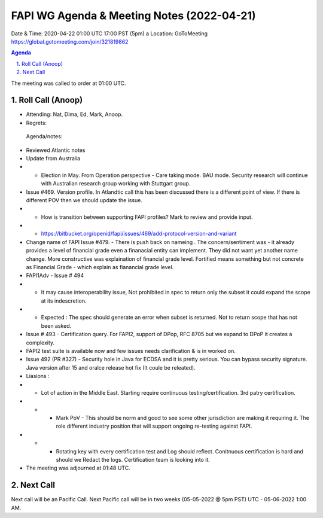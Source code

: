 ===========================================
FAPI WG Agenda & Meeting Notes (2022-04-21) 
===========================================
Date & Time: 2020-04-22 01:00 UTC 17:00 PST (5pm)
a
Location: GoToMeeting https://global.gotomeeting.com/join/321819862


.. sectnum:: 
   :suffix: .

.. contents:: Agenda

The meeting was called to order at 01:00 UTC. 

Roll Call (Anoop)
=====================

* Attending:   Nat, Dima, Ed, Mark, Anoop.
* Regrets:    
 
 Agenda/notes:

* Reviewed Atlantic notes 
*  Update from Australia 
* * Election in May. From Operation perspective - Care taking mode. BAU mode. Security research will continue with Australian research group working with Stuttgart group. 
* Issue #469. Version profile. In Atlandtic call this has been discussed there is a different point of view. If there is different POV then we should update the issue.
* * How is transition between supporting FAPI profiles? Mark to review and provide input.
* * https://bitbucket.org/openid/fapi/issues/469/add-protocol-version-and-variant
* Change name of FAPI Issue #479. - There is push back on nameing . The concern/sentiment was - it already provides a level of financial grade even a finanacial entity can implement. They did not want yet another name change. More constructive was explaination of financial grade level. Fortified means something but not concrete as Financial Grade - which explain as fianancial grade level.
* FAPI1Adv - Issue # 494
* * It may cause interoperability issue, Not prohibited in spec to return only the subset it could expand the scope at its indescretion. 
* * Expected : The spec should generate an error when subset is returned. Not to return scope that has not been asked.
* Issue # 493 - Certification query. For FAPI2, support of DPop, RFC 8705 but we expand to DPoP it creates a complexity. 
* FAPI2 test suite is available now and few issues needs clarification & is in worked on. 
* Issue 492 (PR #327) - Security hole in Java for ECDSA and it is pretty serious. You can bypass security signature. Java version after 15 and oralce release hot fix (It coule be releated). 
* Liasions :
* * Lot of action in the Middle East. Starting require continuous testing/certification. 3rd patry certification. 
* * * Mark PoV - This should be norm and good to see some other jurisdiction are making it requiring it. The role different industry position that will support ongoing re-testing against FAPI. 
* * * Rotating key with every certification test and Log should reflect. Conitnuous certification is hard and should we Redact the logs. Certification team is looking into it.
 




* The meeting was adjourned at 01:48 UTC.

Next Call
==============================
Next call will be an Pacific Call. 
Next Pacific call will be in two weeks (05-05-2022 @ 5pm PST) UTC - 05-06-2022 1:00 AM.